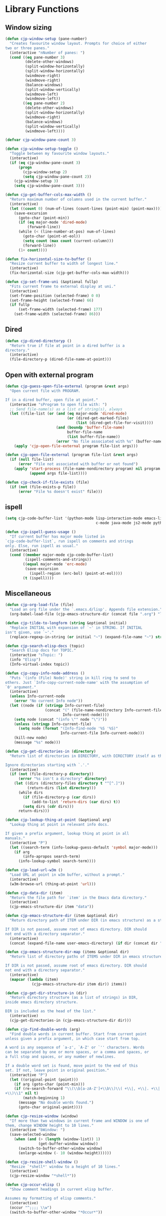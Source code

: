 * Library Functions

** Window sizing

#+BEGIN_SRC emacs-lisp
  (defun cjp-window-setup (pane-number)
    "Creates favourite window layout. Prompts for choice of either
  two or three panes."
    (interactive "nNumber of panes: ")
    (cond ((eq pane-number 3)
           (delete-other-windows)
           (split-window-horizontally)
           (split-window-horizontally)
           (windmove-right)
           (windmove-right)
           (balance-windows)
           (split-window-vertically)
           (windmove-left)
           (windmove-left))
          ((eq pane-number 2)
           (delete-other-windows)
           (split-window-horizontally)
           (windmove-right)
           (balance-windows)
           (split-window-vertically)
           (windmove-left))))
#+END_SRC

#+BEGIN_SRC emacs-lisp
  (defvar cjp-window-pane-count 3)
#+END_SRC

#+BEGIN_SRC emacs-lisp
  (defun cjp-window-setup-toggle ()
    "Toggle between my favourite window layouts."
    (interactive)
    (if (eq cjp-window-pane-count 3)
        (progn
          (cjp-window-setup 2)
          (setq cjp-window-pane-count 2))
      (cjp-window-setup 3)
      (setq cjp-window-pane-count 3)))
#+END_SRC

#+BEGIN_SRC emacs-lisp
  (defun cjp-get-buffer-cols-max-width ()
    "Return maximum number of columns used in the current buffer."
    (interactive)
    (let ((count 0) (num-of-lines (count-lines (point-min) (point-max))))
      (save-excursion
        (goto-char (point-min))
        (if (eq major-mode 'dired-mode)
            (forward-line))
        (while (< (line-number-at-pos) num-of-lines)
          (goto-char (point-at-eol))
          (setq count (max count (current-column)))
          (forward-line))
        (1+ count))))
#+END_SRC

#+BEGIN_SRC emacs-lisp
  (defun fix-horizontal-size-to-buffer ()
    "Resize current buffer to width of longest line."
    (interactive)
    (fix-horizontal-size (cjp-get-buffer-cols-max-width)))
#+END_SRC

#+BEGIN_SRC emacs-lisp
  (defun cjp-set-frame-uni (&optional fullp)
    "Fits current frame to external display at uni."
    (interactive)
    (set-frame-position (selected-frame) 0 0)
    (set-frame-height (selected-frame) 66)
    (if fullp
        (set-frame-width (selected-frame) 177)
      (set-frame-width (selected-frame) 86)))
#+END_SRC

** Dired

#+BEGIN_SRC emacs-lisp
  (defun cjp-dired-directoryp ()
    "Return true if file at point in a dired buffer is a
  directory."
    (interactive)
    (file-directory-p (dired-file-name-at-point)))
#+END_SRC

** Open with external program

#+BEGIN_SRC emacs-lisp
  (defun cjp-guess-open-file-external (program &rest args)
    "Open current file with PROGRAM.

  If in a dired buffer, open file at point."
    (interactive "sProgram to open file with: ")
    ;; Send file-name(s) as a list of string(s), always
    (let ((file-list (or (and (eq major-mode 'dired-mode)
                              (or (dired-get-marked-files)
                                  (list (dired-get-file-for-visit))))
                         (and (boundp 'buffer-file-name)
                              buffer-file-name
                              (list buffer-file-name))
                         (error "No file associated with %s" (buffer-name)))))
      (apply 'cjp-open-file-external program file-list args)))
#+END_SRC

#+BEGIN_SRC emacs-lisp
  (defun cjp-open-file-external (program file-list &rest args)
    (if (null file-list)
        (error "File not associated with buffer or not found")
      (apply 'start-process (file-name-nondirectory program) nil program
             (append args file-list))))
#+END_SRC

#+BEGIN_SRC emacs-lisp
  (defun cjp-check-if-file-exists (file)
    (if (not (file-exists-p file))
        (error "File %s doesn't exist" file)))
#+END_SRC

** ispell

#+BEGIN_SRC emacs-lisp
  (setq cjp-code-buffer-list '(python-mode lisp-interaction-mode emacs-lisp-mode
                                           c-mode java-mode js2-mode python-mode))
#+END_SRC

#+BEGIN_SRC emacs-lisp
  (defun cjp-ispell-guess-usage ()
    "If current buffer has major mode listed in
  `cjp-code-buffer-list`, run ispell on comments and strings
  only. Else, run ispell as usual."
    (interactive)
    (cond ((member major-mode cjp-code-buffer-list)
           (ispell-comments-and-strings))
          ((equal major-mode 'erc-mode)
           (save-excursion
             (ispell-region (erc-bol) (point-at-eol))))
          (t (ispell))))
#+END_SRC

** Miscellaneous

#+BEGIN_SRC emacs-lisp
  (defun cjp-org-load-file (file)
    "Load an org file under the `.emacs.d/lisp'. Appends file extension."
    (org-babel-load-file (cjp-emacs-structure-dir (concat file ".org") "lisp")))
#+END_SRC

#+BEGIN_SRC emacs-lisp
  (defun cjp-tilde-to-longform (string &optional initial)
    "Replace INITIAL with expansion of `~' in STRING. If INITIAL
  isn't given, use `~'."
    (replace-regexp-in-string (or initial "~") (expand-file-name "~") string t))
#+END_SRC

#+BEGIN_SRC emacs-lisp
  (defun cjp-search-elisp-docs (topic)
    "Search Elisp docs for TOPIC."
    (interactive "sTopic: ")
    (info "Elisp")
    (Info-virtual-index topic))
#+END_SRC

#+BEGIN_SRC emacs-lisp
  (defun cjp-copy-info-node-address ()
    "Puts '(info (File) Node)' string in kill ring to send to
  others. Just `Info-copy-current-node-name' with the assumption of
  `0' argument."
    (interactive)
    (unless Info-current-node
      (error "No current Info node"))
    (let ((node (if (stringp Info-current-file)
                    (concat "(" (file-name-nondirectory Info-current-file) ") "
                            Info-current-node))))
      (setq node (concat "(info \"" node "\")"))
      (unless (stringp Info-current-file)
        (setq node (format "(Info-find-node '%S '%S)"
                           Info-current-file Info-current-node)))
      (kill-new node)
      (message "%s" node)))
#+END_SRC

#+BEGIN_SRC emacs-lisp
  (defun cjp-get-directories-in (directory)
    "Return list of directories in DIRECTORY, with DIRECTORY itself as the head.

  Ignore directories starting with `.'."
    (interactive)
    (if (not (file-directory-p directory))
        (error "%s isn't a directory" directory)
      (let ((dirs (directory-files directory t "^[^.]"))
            (return-dirs (list directory)))
        (while dirs
          (if (file-directory-p (car dirs))
              (add-to-list 'return-dirs (car dirs) t))
          (setq dirs (cdr dirs)))
        return-dirs)))
#+END_SRC

#+BEGIN_SRC emacs-lisp
  (defun cjp-lookup-thing-at-point (&optional arg)
    "Lookup thing at point in relevant info docs.

  If given a prefix argument, lookup thing at point in all
  manuals."
    (interactive "P")
    (let ((search-term (info-lookup-guess-default 'symbol major-mode)))
      (if arg
          (info-apropos search-term)
        (info-lookup-symbol search-term))))
#+END_SRC

#+BEGIN_SRC emacs-lisp
  (defun cjp-load-url-w3m ()
    "Load URL at point in w3m buffer, without a prompt."
    (interactive)
    (w3m-browse-url (thing-at-point 'url)))
#+END_SRC

#+BEGIN_SRC emacs-lisp
  (defun cjp-data-dir (item)
    "Return the file path for `item' in the Emacs data directory."
    (interactive)
    (cjp-emacs-structure-dir item "data"))
#+END_SRC

#+BEGIN_SRC emacs-lisp
  (defun cjp-emacs-structure-dir (item &optional dir)
    "Return directory path of ITEM under DIR (in emacs structure) as a string.

  If DIR is not passed, assume root of emacs directory. DIR should
  not end with a directory separator."
    (interactive)
    (concat (expand-file-name user-emacs-directory) (if dir (concat dir "/")) item))
#+END_SRC

#+BEGIN_SRC emacs-lisp
  (defun cjp-emacs-structure-dir-map (items &optional dir)
    "Return list of directory paths of ITEMS under DIR in emacs structure.

  If DIR is not passed, assume root of emacs directory. DIR should
  not end with a directory separator."
    (interactive)
    (mapcar (lambda (item)
              (cjp-emacs-structure-dir item dir)) items))
#+END_SRC

#+BEGIN_SRC emacs-lisp
  (defun cjp-get-dir-structure-in (dir)
    "Return directory structure (as a list of strings) in DIR,
  inside emacs directory structure.

  DIR is included as the head of the list."
    (interactive)
    (cjp-get-directories-in (cjp-emacs-structure-dir dir)))
#+END_SRC

#+BEGIN_SRC emacs-lisp
  (defun cjp-find-double-words (arg)
    "Find double words in current buffer. Start from current point
  unless given a prefix argument, in which case start from top.

  A word is any sequence of `a-z', `A-Z' or `'' characters. Words
  can be separated by one or more spaces, or a comma and spaces, or
  a full stop and spaces, or any number of newlines.

  If a double word set is found, move point to the end of this
  set. If not, leave point in original position."
    (interactive "P")
    (let ((original-point (point)))
      (if arg (goto-char (point-min)))
      (if (re-search-forward "\\(\\b[a-zA-Z']+\\b\\)\\( +\\|, +\\|. +\\|
  +\\)\\1" nil t)
          (match-beginning 1)
        (message "No double words found.")
        (goto-char original-point))))
#+END_SRC

#+BEGIN_SRC emacs-lisp
  (defun cjp-resize-window (window)
    "If more than two windows in current frame and WINDOW is one of
  them, change WINDOW height to 10 lines."
    (interactive "bWindow: ")
    (save-selected-window
      (when (and (> (length (window-list)) 1)
                 (get-buffer-window window))
        (switch-to-buffer-other-window window)
        (enlarge-window (- 10 (window-height))))))
#+END_SRC

#+BEGIN_SRC emacs-lisp
  (defun cjp-resize-shell-window ()
    "Resize `*shell*' window to a height of 10 lines."
    (interactive)
    (cjp-resize-window "*shell*"))
#+END_SRC

#+BEGIN_SRC emacs-lisp
  (defun cjp-occur-elisp ()
    "Show comment headings in current elisp buffer.

  Assumes my formatting of elisp comments."
    (interactive)
    (occur "^;;;; \\w")
    (switch-to-buffer-other-window "*Occur*"))
#+END_SRC

#+BEGIN_SRC emacs-lisp
  (defun cjp-update-version-number (file)
    "Update version number in FILE.

  Format of version number is YYYYMMDD."
    (save-window-excursion
      (find-file file)
      (goto-char (point-min))
      (re-search-forward "Version: [0-9]+")
      (replace-match (concat "Version: " (format-time-string "%Y%m%d")))
      (save-buffer)
      (kill-buffer)))
#+END_SRC

#+BEGIN_SRC emacs-lisp
  (defun cjp-toggle-dedicated-window ()
    "Toggle whether current window is dedicated to the current
  buffer."
    (interactive)
    (set-window-dedicated-p
     (selected-window)
     (not (window-dedicated-p (selected-window))))
    (if (window-dedicated-p (selected-window))
        (message "Window is now dedicated.")
      (message "Window is no longer dedicated.")))
#+END_SRC

#+BEGIN_SRC emacs-lisp
  (setq cjp-last-window nil)
#+END_SRC

#+BEGIN_SRC emacs-lisp
  (defun cjp-switch-to-last-window ()
    "Switch to the last window used."
    (interactive)
    (if cjp-last-window
        (progn
          (previous-multiframe-window)
          (setq cjp-last-window nil))
      (next-multiframe-window)
      (setq cjp-last-window t)))
#+END_SRC

#+BEGIN_SRC emacs-lisp
  (defun wc ()
    "Count words in buffer using `wc'."
    (interactive)
    (shell-command-on-region (point-min) (point-max) "wc -w"))
#+END_SRC

#+BEGIN_SRC emacs-lisp
  (defun cjp-rename-file-and-buffer (new-name)
    "Renames both current buffer and file it's visiting to
    NEW-NAME."
    (interactive "P")
    (let* ((name (buffer-name))
           (filename (buffer-file-name))
           (new-name1 (or new-name (read-string "New name: " name))))
      (if (not filename)
          (message "Buffer '%s' is not visiting a file!" name)
        (if (get-buffer new-name1)
            (message "A buffer named '%s' already exists!" new-name1)
          (progn (rename-file name new-name1 t)
                 (rename-buffer new-name1)
                 (set-visited-file-name new-name1)
                 (set-buffer-modified-p nil))))))
#+END_SRC

#+BEGIN_SRC emacs-lisp
  (defun cjp-reset-buffers (&optional kill-erc-buffers)
    "Remove all buffers that aren't `*scratch*', `*Python*',
  `*eshell*', or ERC. If KILL-ERC-BUFFERS is true (or function
  called interactively with a prefix argument), kill ERC buffers
  too."
    (interactive "P")
    (list-buffers)
    (ibuffer-unmark-all "*")
    (ibuffer-mark-by-name-regexp (regexp-opt '("*scratch*" "*Python*"
                                               "*eshell*")))
    (if (not kill-erc-buffers) (ibuffer-mark-by-mode-regexp "ERC"))
    (ibuffer-toggle-marks)
    (ibuffer-do-delete)
    (pop-to-buffer "*scratch*")
    (delete-other-windows))
#+END_SRC

#+BEGIN_SRC emacs-lisp
  (defun cjp-browse-buffer ()
    "View the current buffer using the default web browser. Works
  with bzipped HTML files too."
    (interactive)
    (let ((file (buffer-file-name)))
      (with-temp-buffer
        (insert-file-contents file)
        (browse-url-of-region (point-min) (point-max)))))
#+END_SRC

#+BEGIN_SRC emacs-lisp
  (defun capitalize-title (title)
    "Capitalize words in TITLE, lowercasing common words. The last
  word is always capitalized."
    (let ((title-split (split-string title " "))
          (special-words '("a" "an" "and" "as" "but" "by" "en" "for" "if" "in"
                           "of" "on" "or" "the" "to" "via"))
          (new-title ""))
      (while title-split
        (let ((word (car title-split)))
          (if (eq (length title-split) 1)
              (setq new-title (concat new-title (capitalize word)))
            (setq new-title
                  (concat new-title
                          (if (or (member word special-words)
                                  (member word (mapcar 'upcase special-words)))
                              (downcase word)
                            (capitalize word)) " "))))
        (setq title-split (cdr title-split)))
      new-title))
#+END_SRC

#+BEGIN_SRC emacs-lisp
  (defvar cjp-default-font-size "10")
#+END_SRC

#+BEGIN_SRC emacs-lisp
  (defun cjp-set-font-size (&optional size font allframes)
    "Set frame font (either FONT or by default `Menlo') to SIZE. If
  SIZE isn't specified, prompt for input (defaulting to
  `cjp-default-font-size')."
    (interactive)
    (if (>= emacs-major-version 23)
      (let* ((font (or font (if macosxp "Menlo" "Inconsolata")))
             (size (or size (read-string (concat "Font size (" cjp-default-font-size "): ")
                                         nil nil cjp-default-font-size)))
             (current-size (/ (face-attribute 'default :height) 10))
             (relative-size (if (string-match "\\(\+\\|\-\\)\\([0-9]+\\)" size)
                                (number-to-string (funcall (intern (match-string 1 size))
                                                           current-size
                                                           (string-to-number (match-string 2 size))))
                              size)))
        (set-frame-font (concat font "-" relative-size) t allframes))))
#+END_SRC

#+BEGIN_SRC emacs-lisp
  (defun cjp-recompile-emacs-setup ()
    "Force recompile the Emacs setup directory."
    (interactive)
    (byte-recompile-directory (cjp-emacs-structure-dir "lisp") 0 t))
#+END_SRC

#+BEGIN_SRC emacs-lisp
  (defun cjp-scratch ()
    "Switch to the scratch buffer, or create it if it doesn't
    exist."
    (interactive)
    (switch-to-buffer (get-buffer-create "*scratch*")))
#+END_SRC
